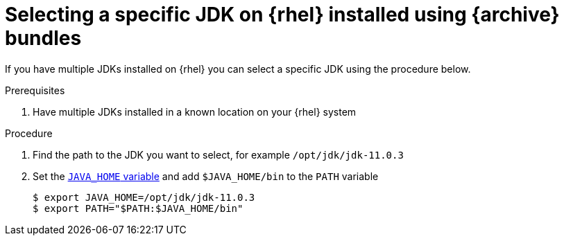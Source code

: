 [id="rhel_select_jdk"]
= Selecting a specific JDK on {rhel} installed using {archive} bundles

If you have multiple JDKs installed on {rhel} you can select a
specific JDK using the procedure below.

.Prerequisites
. Have multiple JDKs installed in a known location on your {rhel} system

.Procedure
. Find the path to the JDK you want to select, for example `/opt/jdk/jdk-11.0.3`
. Set the xref:proc-rhel-setting-java-home-env-variable.adoc[`JAVA_HOME` variable] and add `$JAVA_HOME/bin` to the `PATH` variable
+
----
$ export JAVA_HOME=/opt/jdk/jdk-11.0.3
$ export PATH="$PATH:$JAVA_HOME/bin"
----
